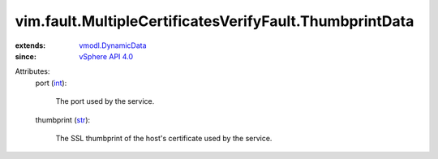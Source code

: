 .. _int: https://docs.python.org/2/library/stdtypes.html

.. _str: https://docs.python.org/2/library/stdtypes.html

.. _vSphere API 4.0: ../../../vim/version.rst#vimversionversion5

.. _vmodl.DynamicData: ../../../vmodl/DynamicData.rst


vim.fault.MultipleCertificatesVerifyFault.ThumbprintData
========================================================
  
:extends: vmodl.DynamicData_
:since: `vSphere API 4.0`_

Attributes:
    port (`int`_):

       The port used by the service.
    thumbprint (`str`_):

       The SSL thumbprint of the host's certificate used by the service.
